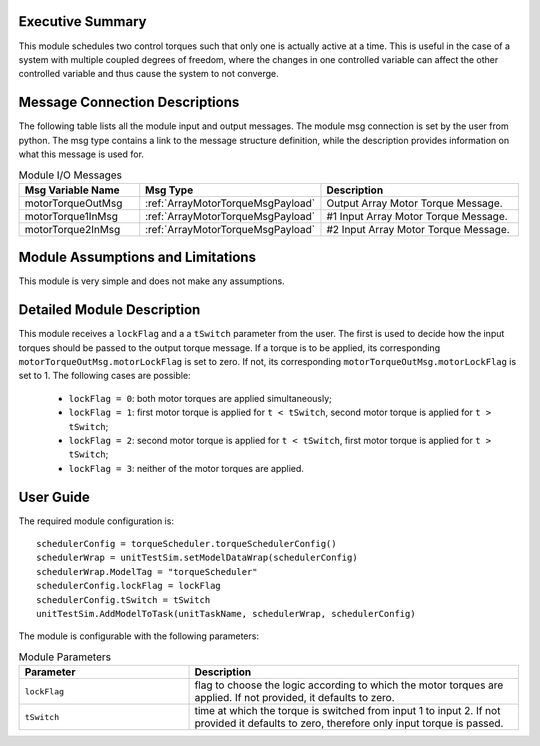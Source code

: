 Executive Summary
-----------------

This module schedules two control torques such that only one is actually active at a time. This is useful in the case of a system
with multiple coupled degrees of freedom, where the changes in one controlled variable can affect the other controlled variable and thus
cause the system to not converge. 


Message Connection Descriptions
-------------------------------
The following table lists all the module input and output messages.  The module msg connection is set by the
user from python.  The msg type contains a link to the message structure definition, while the description
provides information on what this message is used for.

.. list-table:: Module I/O Messages
    :widths: 25 25 50
    :header-rows: 1

    * - Msg Variable Name
      - Msg Type
      - Description
    * - motorTorqueOutMsg
      - :ref:`ArrayMotorTorqueMsgPayload`
      - Output Array Motor Torque Message.
    * - motorTorque1InMsg
      - :ref:`ArrayMotorTorqueMsgPayload`
      - #1 Input Array Motor Torque Message.
    * - motorTorque2InMsg
      - :ref:`ArrayMotorTorqueMsgPayload`
      - #2 Input Array Motor Torque Message. 


Module Assumptions and Limitations
----------------------------------
This module is very simple and does not make any assumptions.


Detailed Module Description
---------------------------
This module receives a ``lockFlag`` and a a ``tSwitch`` parameter from the user. The first is used to decide how the input torques should be passed to the output torque message. If a torque is to be applied, its corresponding ``motorTorqueOutMsg.motorLockFlag`` is set to zero. If not, its corresponding ``motorTorqueOutMsg.motorLockFlag`` is set to 1. The following cases are possible:

  - ``lockFlag = 0``: both motor torques are applied simultaneously;
  - ``lockFlag = 1``: first motor torque is applied for ``t < tSwitch``, second motor torque is applied for ``t > tSwitch``;
  - ``lockFlag = 2``: second motor torque is applied for ``t < tSwitch``, first motor torque is applied for ``t > tSwitch``;
  - ``lockFlag = 3``: neither of the motor torques are applied. 


User Guide
----------
The required module configuration is::

    schedulerConfig = torqueScheduler.torqueSchedulerConfig()
    schedulerWrap = unitTestSim.setModelDataWrap(schedulerConfig)
    schedulerWrap.ModelTag = "torqueScheduler"
    schedulerConfig.lockFlag = lockFlag
    schedulerConfig.tSwitch = tSwitch
    unitTestSim.AddModelToTask(unitTaskName, schedulerWrap, schedulerConfig)
	
The module is configurable with the following parameters:

.. list-table:: Module Parameters
   :widths: 34 66
   :header-rows: 1

   * - Parameter
     - Description
   * - ``lockFlag``
     - flag to choose the logic according to which the motor torques are applied. If not provided, it defaults to zero.
   * - ``tSwitch``
     - time at which the torque is switched from input 1 to input 2. If not provided it defaults to zero, therefore only input torque is passed.
